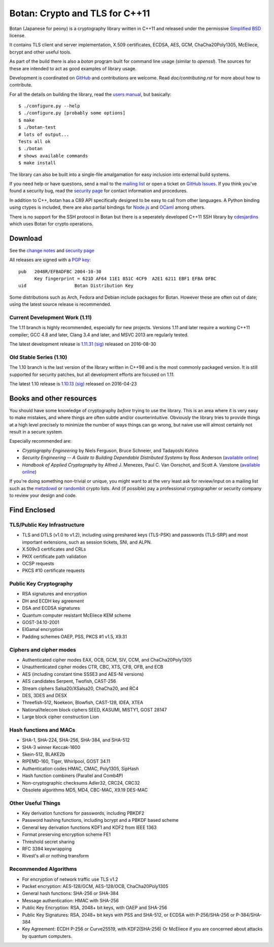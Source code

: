 Botan: Crypto and TLS for C++11
========================================

Botan (Japanese for peony) is a cryptography library written in C++11
and released under the permissive `Simplified BSD
<http://botan.randombit.net/license.txt>`_ license.

It contains TLS client and server implementation, X.509 certificates,
ECDSA, AES, GCM, ChaCha20Poly1305, McEliece, bcrypt and other useful
tools.

As part of the build there is also a `botan` program built for command
line usage (similar to `openssl`). The sources for these are intended to
act as good examples of library usage.

Development is coordinated on `GitHub <https://github.com/randombit/botan>`_
and contributions are welcome. Read `doc/contributing.rst` for more
about how to contribute.

.. highlight:: none

For all the details on building the library, read the
`users manual <http://botan.randombit.net/manual>`_, but basically::

  $ ./configure.py --help
  $ ./configure.py [probably some options]
  $ make
  $ ./botan-test
  # lots of output...
  Tests all ok
  $ ./botan
  # shows available commands
  $ make install

The library can also be built into a single-file amalgamation for easy
inclusion into external build systems.

If you need help or have questions, send a mail to the
`mailing list <http://lists.randombit.net/mailman/listinfo/botan-devel/>`_
or open a ticket on
`GitHub Issues <https://github.com/randombit/botan/issues>`_. If you
think you've found a security bug, read the
`security page <http://botan.randombit.net/security.html>`_
for contact information and procedures.

In addition to C++, botan has a C89 API specifically designed to be easy
to call from other languages. A Python binding using ctypes is included,
there are also partial bindings for
`Node.js <https://github.com/justinfreitag/node-botan>`_ and
`OCaml <https://github.com/randombit/botan-ocaml>`_ among others.

There is no support for the SSH protocol in Botan but there is a
seperately developed C++11 SSH library by `cdesjardins
<https://github.com/cdesjardins/cppssh>`_ which uses Botan for crypto
operations.

.. image:: https://travis-ci.org/randombit/botan.svg?branch=master
    :target: https://travis-ci.org/randombit/botan

.. image:: https://ci.appveyor.com/api/projects/status/n9f94dljd03j2lce/branch/master?svg=true
    :target: https://ci.appveyor.com/project/randombit/botan/branch/master

.. image:: https://circleci.com/gh/randombit/botan.svg?style=shield
    :target: https://circleci.com/gh/randombit/botan

.. image:: https://botan-ci.kullo.net/badge
    :target: https://botan-ci.kullo.net/

.. image:: https://scan.coverity.com/projects/624/badge.svg
    :target: https://scan.coverity.com/projects/624

.. image:: https://codecov.io/github/randombit/botan/coverage.svg?branch=master
    :target: https://codecov.io/github/randombit/botan

.. image:: https://sonarqube.com/api/badges/gate?key=botan
    :target: https://sonarqube.com/dashboard/index/botan

Download
^^^^^^^^^^^^^^^^^^^^^^^^^^^^^^^^^^^^^^^^

See the `change notes <http://botan.randombit.net/news.html>`_ and
`security page <http://botan.randombit.net/security.html>`_

All releases are signed with a
`PGP key <http://botan.randombit.net/pgpkey.txt>`_::

  pub   2048R/EFBADFBC 2004-10-30
        Key fingerprint = 621D AF64 11E1 851C 4CF9  A2E1 6211 EBF1 EFBA DFBC
  uid                  Botan Distribution Key

Some distributions such as Arch, Fedora and Debian include packages
for Botan. However these are often out of date; using the latest
source release is recommended.

Current Development Work (1.11)
----------------------------------------

The 1.11 branch is highly recommended, especially for new projects.
Versions 1.11 and later require a working C++11 compiler; GCC 4.8 and
later, Clang 3.4 and later, and MSVC 2013 are regularly tested.

The latest development release is
`1.11.31 <http://botan.randombit.net/releases/Botan-1.11.31.tgz>`_
`(sig) <http://botan.randombit.net/releases/Botan-1.11.31.tgz.asc>`_
released on 2016-08-30

Old Stable Series (1.10)
----------------------------------------

The 1.10 branch is the last version of the library written in C++98
and is the most commonly packaged version. It is still supported for
security patches, but all development efforts are focused on 1.11.

The latest 1.10 release is
`1.10.13 <http://botan.randombit.net/releases/Botan-1.10.13.tgz>`_
`(sig) <http://botan.randombit.net/releases/Botan-1.10.13.tgz.asc>`_
released on 2016-04-23

Books and other resources
^^^^^^^^^^^^^^^^^^^^^^^^^^^^^^^^^^^^^^^^

You should have some knowledge of cryptography *before* trying to use
the library. This is an area where it is very easy to make mistakes,
and where things are often subtle and/or counterintuitive. Obviously
the library tries to provide things at a high level precisely to
minimize the number of ways things can go wrong, but naive use will
almost certainly not result in a secure system.

Especially recommended are:

- *Cryptography Engineering*
  by Niels Ferguson, Bruce Schneier, and Tadayoshi Kohno

- *Security Engineering -- A Guide to Building Dependable Distributed Systems*
  by Ross Anderson
  (`available online <https://www.cl.cam.ac.uk/~rja14/book.html>`_)

- *Handbook of Applied Cryptography*
  by Alfred J. Menezes, Paul C. Van Oorschot, and Scott A. Vanstone
  (`available online <http://www.cacr.math.uwaterloo.ca/hac/>`_)

If you're doing something non-trivial or unique, you might want to at
the very least ask for review/input on a mailing list such as the
`metzdowd <http://www.metzdowd.com/mailman/listinfo/cryptography>`_ or
`randombit <http://lists.randombit.net/mailman/listinfo/cryptography>`_
crypto lists. And (if possible) pay a professional cryptographer or
security company to review your design and code.

Find Enclosed
^^^^^^^^^^^^^^^^^^^^^^^^^^^^^^^^^^^^^^^^

TLS/Public Key Infrastructure
----------------------------------------

* TLS and DTLS (v1.0 to v1.2), including using preshared keys
  (TLS-PSK) and passwords (TLS-SRP) and most important extensions,
  such as session tickets, SNI, and ALPN.
* X.509v3 certificates and CRLs
* PKIX certificate path validation
* OCSP requests
* PKCS #10 certificate requests

Public Key Cryptography
----------------------------------------

* RSA signatures and encryption
* DH and ECDH key agreement
* DSA and ECDSA signatures
* Quantum computer resistant McEliece KEM scheme
* GOST-34.10-2001
* ElGamal encryption
* Padding schemes OAEP, PSS, PKCS #1 v1.5, X9.31

Ciphers and cipher modes
----------------------------------------

* Authenticated cipher modes EAX, OCB, GCM, SIV, CCM, and ChaCha20Poly1305
* Unauthenticated cipher modes CTR, CBC, XTS, CFB, OFB, and ECB
* AES (including constant time SSSE3 and AES-NI versions)
* AES candidates Serpent, Twofish, CAST-256
* Stream ciphers Salsa20/XSalsa20, ChaCha20, and RC4
* DES, 3DES and DESX
* Threefish-512, Noekeon, Blowfish, CAST-128, IDEA, XTEA
* National/telecom block ciphers SEED, KASUMI, MISTY1, GOST 28147
* Large block cipher construction Lion

Hash functions and MACs
----------------------------------------

* SHA-1, SHA-224, SHA-256, SHA-384, and SHA-512
* SHA-3 winner Keccak-1600
* Skein-512, BLAKE2b
* RIPEMD-160, Tiger, Whirlpool, GOST 34.11
* Authentication codes HMAC, CMAC, Poly1305, SipHash
* Hash function combiners (Parallel and Comb4P)
* Non-cryptographic checksums Adler32, CRC24, CRC32
* Obsolete algorithms MD5, MD4, CBC-MAC, X9.19 DES-MAC

Other Useful Things
----------------------------------------

* Key derivation functions for passwords, including PBKDF2
* Password hashing functions, including bcrypt and a PBKDF based scheme
* General key derivation functions KDF1 and KDF2 from IEEE 1363
* Format preserving encryption scheme FE1
* Threshold secret sharing
* RFC 3394 keywrapping
* Rivest's all or nothing transform

Recommended Algorithms
----------------------------------------

* For encryption of network traffic use TLS v1.2

* Packet encryption: AES-128/GCM, AES-128/OCB, ChaCha20Poly1305

* General hash functions: SHA-256 or SHA-384

* Message authentication: HMAC with SHA-256

* Public Key Encryption: RSA, 2048+ bit keys, with OAEP and SHA-256

* Public Key Signatures: RSA, 2048+ bit keys with PSS and SHA-512,
  or ECDSA with P-256/SHA-256 or P-384/SHA-384

* Key Agreement: ECDH P-256 or Curve25519, with KDF2(SHA-256)
  Or McEliece if you are concerned about attacks by quantum computers.
